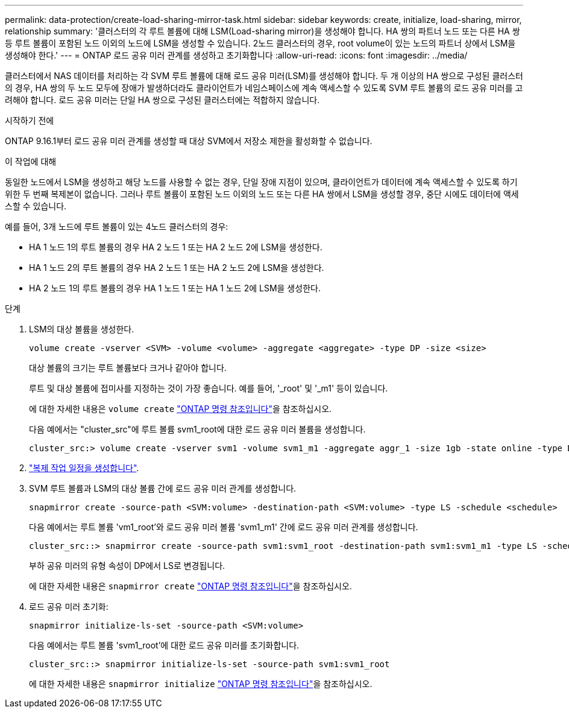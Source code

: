 ---
permalink: data-protection/create-load-sharing-mirror-task.html 
sidebar: sidebar 
keywords: create, initialize, load-sharing, mirror, relationship 
summary: '클러스터의 각 루트 볼륨에 대해 LSM(Load-sharing mirror)을 생성해야 합니다. HA 쌍의 파트너 노드 또는 다른 HA 쌍 등 루트 볼륨이 포함된 노드 이외의 노드에 LSM을 생성할 수 있습니다. 2노드 클러스터의 경우, root volume이 있는 노드의 파트너 상에서 LSM을 생성해야 한다.' 
---
= ONTAP 로드 공유 미러 관계를 생성하고 초기화합니다
:allow-uri-read: 
:icons: font
:imagesdir: ../media/


[role="lead"]
클러스터에서 NAS 데이터를 처리하는 각 SVM 루트 볼륨에 대해 로드 공유 미러(LSM)를 생성해야 합니다. 두 개 이상의 HA 쌍으로 구성된 클러스터의 경우, HA 쌍의 두 노드 모두에 장애가 발생하더라도 클라이언트가 네임스페이스에 계속 액세스할 수 있도록 SVM 루트 볼륨의 로드 공유 미러를 고려해야 합니다. 로드 공유 미러는 단일 HA 쌍으로 구성된 클러스터에는 적합하지 않습니다.

.시작하기 전에
ONTAP 9.16.1부터 로드 공유 미러 관계를 생성할 때 대상 SVM에서 저장소 제한을 활성화할 수 없습니다.

.이 작업에 대해
동일한 노드에서 LSM을 생성하고 해당 노드를 사용할 수 없는 경우, 단일 장애 지점이 있으며, 클라이언트가 데이터에 계속 액세스할 수 있도록 하기 위한 두 번째 복제본이 없습니다. 그러나 루트 볼륨이 포함된 노드 이외의 노드 또는 다른 HA 쌍에서 LSM을 생성할 경우, 중단 시에도 데이터에 액세스할 수 있습니다.

예를 들어, 3개 노드에 루트 볼륨이 있는 4노드 클러스터의 경우:

* HA 1 노드 1의 루트 볼륨의 경우 HA 2 노드 1 또는 HA 2 노드 2에 LSM을 생성한다.
* HA 1 노드 2의 루트 볼륨의 경우 HA 2 노드 1 또는 HA 2 노드 2에 LSM을 생성한다.
* HA 2 노드 1의 루트 볼륨의 경우 HA 1 노드 1 또는 HA 1 노드 2에 LSM을 생성한다.


.단계
. LSM의 대상 볼륨을 생성한다.
+
[source, cli]
----
volume create -vserver <SVM> -volume <volume> -aggregate <aggregate> -type DP -size <size>
----
+
대상 볼륨의 크기는 루트 볼륨보다 크거나 같아야 합니다.

+
루트 및 대상 볼륨에 접미사를 지정하는 것이 가장 좋습니다. 예를 들어, '_root' 및 '_m1' 등이 있습니다.

+
에 대한 자세한 내용은 `volume create` link:https://docs.netapp.com/us-en/ontap-cli/volume-create.html["ONTAP 명령 참조입니다"^]을 참조하십시오.

+
다음 예에서는 "cluster_src"에 루트 볼륨 svm1_root에 대한 로드 공유 미러 볼륨을 생성합니다.

+
[listing]
----
cluster_src:> volume create -vserver svm1 -volume svm1_m1 -aggregate aggr_1 -size 1gb -state online -type DP
----
. link:create-replication-job-schedule-task.html["복제 작업 일정을 생성합니다"].
. SVM 루트 볼륨과 LSM의 대상 볼륨 간에 로드 공유 미러 관계를 생성합니다.
+
[source, cli]
----
snapmirror create -source-path <SVM:volume> -destination-path <SVM:volume> -type LS -schedule <schedule>
----
+
다음 예에서는 루트 볼륨 'vm1_root'와 로드 공유 미러 볼륨 'svm1_m1' 간에 로드 공유 미러 관계를 생성합니다.

+
[listing]
----
cluster_src::> snapmirror create -source-path svm1:svm1_root -destination-path svm1:svm1_m1 -type LS -schedule hourly
----
+
부하 공유 미러의 유형 속성이 DP에서 LS로 변경됩니다.

+
에 대한 자세한 내용은 `snapmirror create` link:https://docs.netapp.com/us-en/ontap-cli/snapmirror-create.html["ONTAP 명령 참조입니다"^]을 참조하십시오.

. 로드 공유 미러 초기화:
+
[source, cli]
----
snapmirror initialize-ls-set -source-path <SVM:volume>
----
+
다음 예에서는 루트 볼륨 'svm1_root'에 대한 로드 공유 미러를 초기화합니다.

+
[listing]
----
cluster_src::> snapmirror initialize-ls-set -source-path svm1:svm1_root
----
+
에 대한 자세한 내용은 `snapmirror initialize` link:https://docs.netapp.com/us-en/ontap-cli/snapmirror-initialize.html["ONTAP 명령 참조입니다"^]을 참조하십시오.


